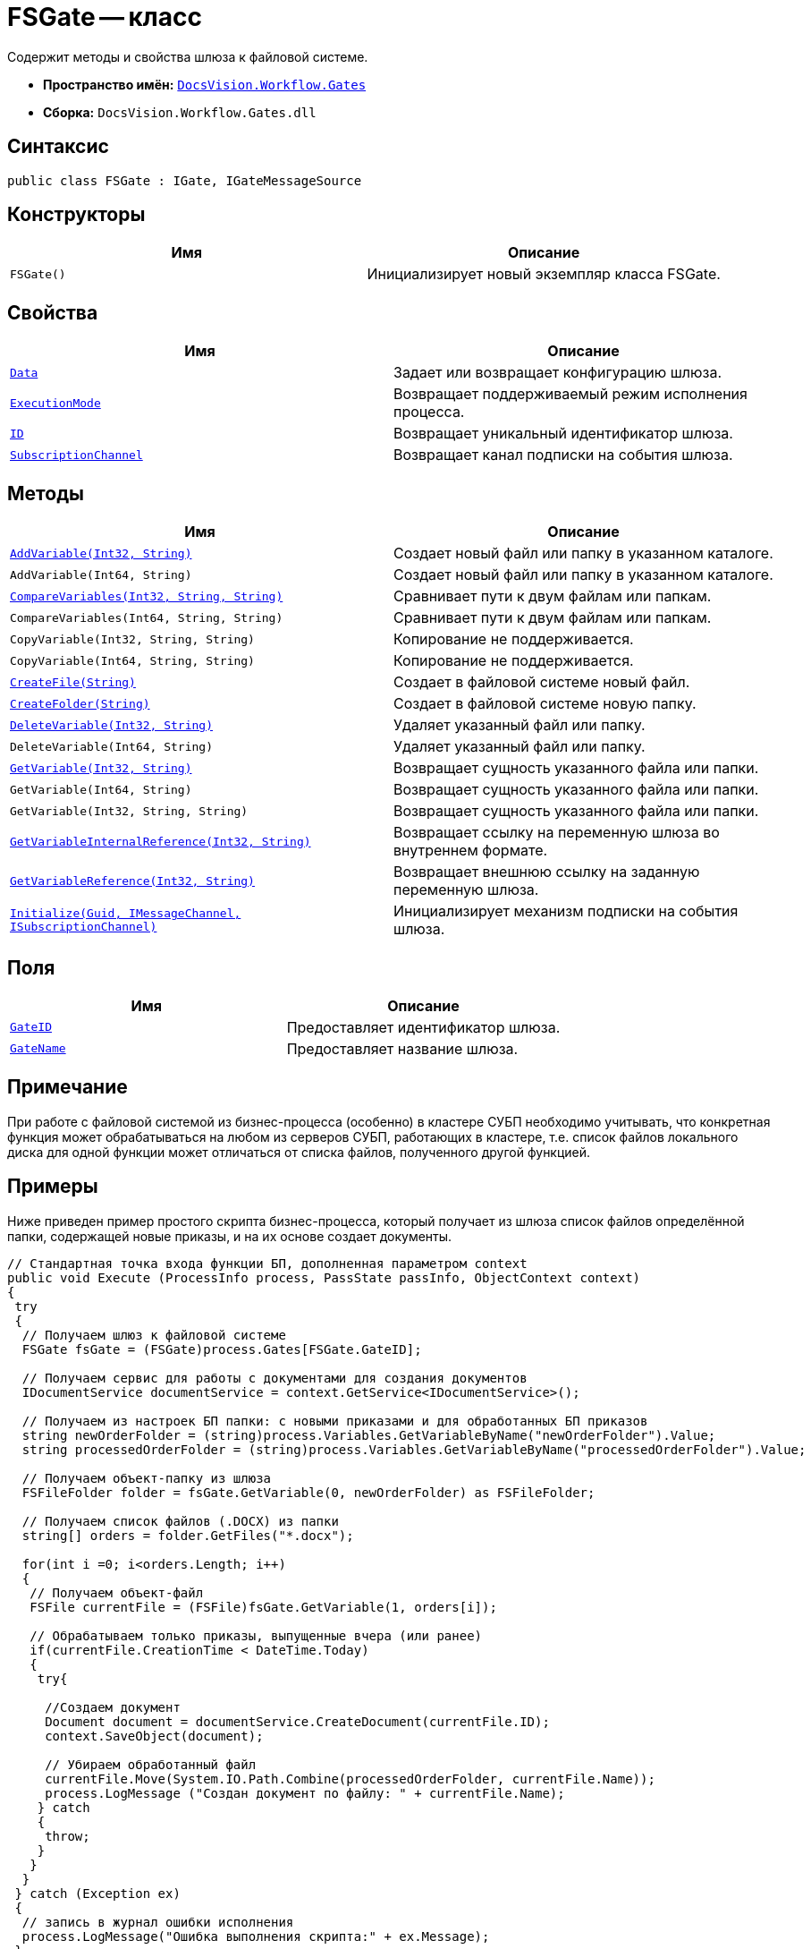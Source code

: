 = FSGate -- класс

Содержит методы и свойства шлюза к файловой системе.

* *Пространство имён:* `xref:api/DocsVision/Workflow/Gates/Gates_NS.adoc[DocsVision.Workflow.Gates]`
* *Сборка:* `DocsVision.Workflow.Gates.dll`

== Синтаксис

[source,csharp]
----
public class FSGate : IGate, IGateMessageSource
----

== Конструкторы

[cols=",",options="header"]
|===
|Имя |Описание
|`FSGate()` |Инициализирует новый экземпляр класса FSGate.
|===

== Свойства

[cols=",",options="header"]
|===
|Имя |Описание
|`xref:api/DocsVision/Workflow/Gates/IGate.Data_PR.adoc[Data]` |Задает или возвращает конфигурацию шлюза.
|`xref:api/DocsVision/Workflow/Gates/IGate.ExecutionMode_PR.adoc[ExecutionMode]` |Возвращает поддерживаемый режим исполнения процесса.
|`xref:api/DocsVision/Workflow/Gates/IGate.ID_PR.adoc[ID]` |Возвращает уникальный идентификатор шлюза.
|`xref:api/DocsVision/Workflow/Gates/IGateMessageSource.SubscriptionChannel_PR.adoc[SubscriptionChannel]` |Возвращает канал подписки на события шлюза.
|===

== Методы

[cols=",",options="header"]
|===
|Имя |Описание
|`xref:api/DocsVision/Workflow/Gates/FSGate.AddVariable_MT.adoc[AddVariable(Int32, String)]` |Создает новый файл или папку в указанном каталоге.
|`AddVariable(Int64, String)` |Создает новый файл или папку в указанном каталоге.
|`xref:api/DocsVision/Workflow/Gates/FSGate.CompareVariables_MT.adoc[CompareVariables(Int32, String, String)]` |Сравнивает пути к двум файлам или папкам.
|`CompareVariables(Int64, String, String)` |Сравнивает пути к двум файлам или папкам.
|`CopyVariable(Int32, String, String)` |Копирование не поддерживается.
|`CopyVariable(Int64, String, String)` |Копирование не поддерживается.
|`xref:api/DocsVision/Workflow/Gates/FSGate.CreateFile_MT.adoc[CreateFile(String)]` |Создает в файловой системе новый файл.
|`xref:api/DocsVision/Workflow/Gates/FSGate.CreateFolder_MT.adoc[CreateFolder(String)]` |Создает в файловой системе новую папку.
|`xref:api/DocsVision/Workflow/Gates/FSGate.DeleteVariable_MT.adoc[DeleteVariable(Int32, String)]` |Удаляет указанный файл или папку.
|`DeleteVariable(Int64, String)` |Удаляет указанный файл или папку.
|`xref:api/DocsVision/Workflow/Gates/FSGate.GetVariable_MT.adoc[GetVariable(Int32, String)]` |Возвращает сущность указанного файла или папки.
|`GetVariable(Int64, String)` |Возвращает сущность указанного файла или папки.
|`GetVariable(Int32, String, String)` |Возвращает сущность указанного файла или папки.
|`xref:api/DocsVision/Workflow/Gates/IGate.GetVariableInternalReference_MT.adoc[GetVariableInternalReference(Int32, String)]` |Возвращает ссылку на переменную шлюза во внутреннем формате.
|`xref:api/DocsVision/Workflow/Gates/IGate.GetVariableReference_MT.adoc[GetVariableReference(Int32, String)]` |Возвращает внешнюю ссылку на заданную переменную шлюза.
|`xref:api/DocsVision/Workflow/Gates/IGateMessageSource.Initialize_MT.adoc[Initialize(Guid, IMessageChannel, ISubscriptionChannel)]` |Инициализирует механизм подписки на события шлюза.
|===

== Поля

[cols=",",options="header"]
|===
|Имя |Описание
|`xref:api/DocsVision/Workflow/Gates/FSGate.GateID_FL.adoc[GateID]` |Предоставляет идентификатор шлюза.
|`xref:api/DocsVision/Workflow/Gates/FSGate.GateName_FL.adoc[GateName]` |Предоставляет название шлюза.
|===

== Примечание

При работе с файловой системой из бизнес-процесса (особенно) в кластере СУБП необходимо учитывать, что конкретная функция может обрабатываться на любом из серверов СУБП, работающих в кластере, т.е. список файлов локального диска для одной функции может отличаться от списка файлов, полученного другой функцией.

== Примеры

Ниже приведен пример простого скрипта бизнес-процесса, который получает из шлюза список файлов определённой папки, содержащей новые приказы, и на их основе создает документы.

[source,csharp]
----
// Стандартная точка входа функции БП, дополненная параметром context
public void Execute (ProcessInfo process, PassState passInfo, ObjectContext context)
{
 try
 {
  // Получаем шлюз к файловой системе
  FSGate fsGate = (FSGate)process.Gates[FSGate.GateID];

  // Получаем сервис для работы с документами для создания документов
  IDocumentService documentService = context.GetService<IDocumentService>();

  // Получаем из настроек БП папки: с новыми приказами и для обработанных БП приказов    
  string newOrderFolder = (string)process.Variables.GetVariableByName("newOrderFolder").Value;
  string processedOrderFolder = (string)process.Variables.GetVariableByName("processedOrderFolder").Value;

  // Получаем объект-папку из шлюза
  FSFileFolder folder = fsGate.GetVariable(0, newOrderFolder) as FSFileFolder;
  
  // Получаем список файлов (.DOCX) из папки             
  string[] orders = folder.GetFiles("*.docx");
                                
  for(int i =0; i<orders.Length; i++)
  {
   // Получаем объект-файл
   FSFile currentFile = (FSFile)fsGate.GetVariable(1, orders[i]);
   
   // Обрабатываем только приказы, выпущенные вчера (или ранее)
   if(currentFile.CreationTime < DateTime.Today)
   {
    try{

     //Создаем документ
     Document document = documentService.CreateDocument(currentFile.ID);
     context.SaveObject(document);

     // Убираем обработанный файл                                                    
     currentFile.Move(System.IO.Path.Combine(processedOrderFolder, currentFile.Name));
     process.LogMessage ("Создан документ по файлу: " + currentFile.Name);
    } catch 
    { 
     throw; 
    }   
   }
  }
 } catch (Exception ex)
 {
  // запись в журнал ошибки исполнения
  process.LogMessage("Ошибка выполнения скрипта:" + ex.Message);
 }
 return;
}
----

* *xref:api/DocsVision/Workflow/Gates/FSGate.AddVariable_MT.adoc[FSGate.AddVariable -- метод (Int32, String)]* +
* *xref:api/DocsVision/Workflow/Gates/FSGate.CompareVariables_MT.adoc[FSGate.CompareVariables -- метод (Int32, String, String)]* +
* *xref:api/DocsVision/Workflow/Gates/FSGate.CreateFile_MT.adoc[FSGate.CreateFile -- метод (String)]* +
* *xref:api/DocsVision/Workflow/Gates/FSGate.CreateFolder_MT.adoc[FSGate.CreateFolder -- метод (String)]* +
* *xref:api/DocsVision/Workflow/Gates/FSGate.DeleteVariable_MT.adoc[FSGate.DeleteVariable -- метод (Int32, String)]* +
* *xref:api/DocsVision/Workflow/Gates/FSGate.GetVariable_MT.adoc[FSGate.GetVariable -- метод (Int32, String)]* +
* *xref:api/DocsVision/Workflow/Gates/FSGate.GateID_FL.adoc[FSGate.GateID -- поле]* +
* *xref:api/DocsVision/Workflow/Gates/FSGate.GateName_FL.adoc[FSGate.GateName -- поле]* +
